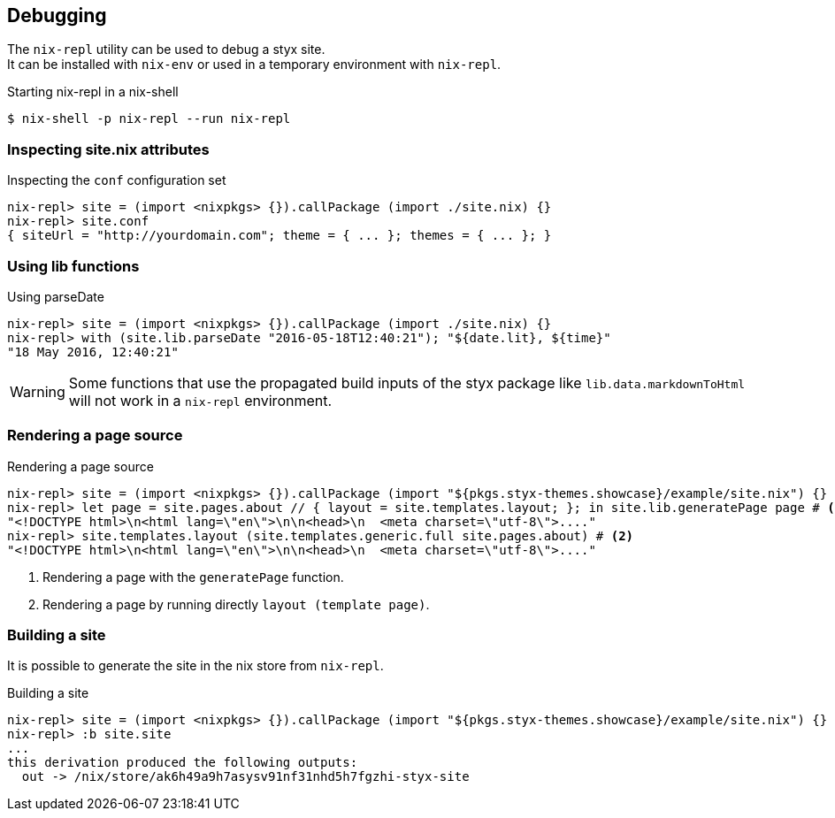 == Debugging

The `nix-repl` utility can be used to debug a styx site. +
It can be installed with `nix-env` or used in a temporary environment with `nix-repl`.

[source, shell]
.Starting nix-repl in a nix-shell
----
$ nix-shell -p nix-repl --run nix-repl
----


=== Inspecting site.nix attributes

[source]
.Inspecting the `conf` configuration set
----
nix-repl> site = (import <nixpkgs> {}).callPackage (import ./site.nix) {}
nix-repl> site.conf
{ siteUrl = "http://yourdomain.com"; theme = { ... }; themes = { ... }; }
----

=== Using lib functions

[source]
.Using parseDate
----
nix-repl> site = (import <nixpkgs> {}).callPackage (import ./site.nix) {}
nix-repl> with (site.lib.parseDate "2016-05-18T12:40:21"); "${date.lit}, ${time}"
"18 May 2016, 12:40:21"
----

WARNING: Some functions that use the propagated build inputs of the styx package like `lib.data.markdownToHtml` will not work in a `nix-repl` environment.


=== Rendering a page source

[source]
.Rendering a page source
----
nix-repl> site = (import <nixpkgs> {}).callPackage (import "${pkgs.styx-themes.showcase}/example/site.nix") {}
nix-repl> let page = site.pages.about // { layout = site.templates.layout; }; in site.lib.generatePage page # <1>
"<!DOCTYPE html>\n<html lang=\"en\">\n\n<head>\n  <meta charset=\"utf-8\">...."
nix-repl> site.templates.layout (site.templates.generic.full site.pages.about) # <2>
"<!DOCTYPE html>\n<html lang=\"en\">\n\n<head>\n  <meta charset=\"utf-8\">...."
----

<1> Rendering a page with the `generatePage` function.
<2> Rendering a page by running directly `layout (template page)`.


=== Building a site

It is possible to generate the site in the nix store from `nix-repl`.

[source]
.Building a site
----
nix-repl> site = (import <nixpkgs> {}).callPackage (import "${pkgs.styx-themes.showcase}/example/site.nix") {}
nix-repl> :b site.site
...
this derivation produced the following outputs:
  out -> /nix/store/ak6h49a9h7asysv91nf31nhd5h7fgzhi-styx-site
----

